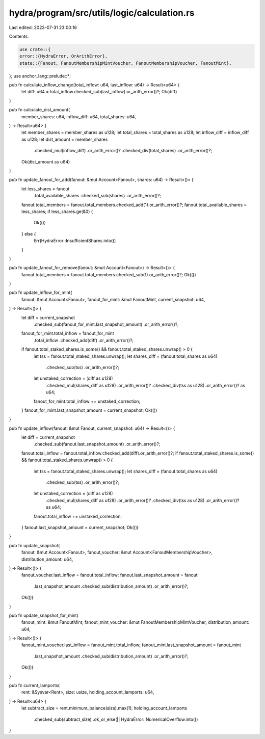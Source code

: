 hydra/program/src/utils/logic/calculation.rs
============================================

Last edited: 2023-07-31 23:00:16

Contents:

.. code-block:: rs

    use crate::{
    error::{HydraError, OrArithError},
    state::{Fanout, FanoutMembershipMintVoucher, FanoutMembershipVoucher, FanoutMint},
};
use anchor_lang::prelude::*;

pub fn calculate_inflow_change(total_inflow: u64, last_inflow: u64) -> Result<u64> {
    let diff: u64 = total_inflow.checked_sub(last_inflow).or_arith_error()?;
    Ok(diff)
}

pub fn calculate_dist_amount(
    member_shares: u64,
    inflow_diff: u64,
    total_shares: u64,
) -> Result<u64> {
    let member_shares = member_shares as u128;
    let total_shares = total_shares as u128;
    let inflow_diff = inflow_diff as u128;
    let dist_amount = member_shares
        .checked_mul(inflow_diff)
        .or_arith_error()?
        .checked_div(total_shares)
        .or_arith_error()?;
    Ok(dist_amount as u64)
}

pub fn update_fanout_for_add(fanout: &mut Account<Fanout>, shares: u64) -> Result<()> {
    let less_shares = fanout
        .total_available_shares
        .checked_sub(shares)
        .or_arith_error()?;
    fanout.total_members = fanout.total_members.checked_add(1).or_arith_error()?;
    fanout.total_available_shares = less_shares;
    if less_shares.ge(&0) {
        Ok(())
    } else {
        Err(HydraError::InsufficientShares.into())
    }
}

pub fn update_fanout_for_remove(fanout: &mut Account<Fanout>) -> Result<()> {
    fanout.total_members = fanout.total_members.checked_sub(1).or_arith_error()?;
    Ok(())
}

pub fn update_inflow_for_mint(
    fanout: &mut Account<Fanout>,
    fanout_for_mint: &mut FanoutMint,
    current_snapshot: u64,
) -> Result<()> {
    let diff = current_snapshot
        .checked_sub(fanout_for_mint.last_snapshot_amount)
        .or_arith_error()?;
    fanout_for_mint.total_inflow = fanout_for_mint
        .total_inflow
        .checked_add(diff)
        .or_arith_error()?;
    if fanout.total_staked_shares.is_some() && fanout.total_staked_shares.unwrap() > 0 {
        let tss = fanout.total_staked_shares.unwrap();
        let shares_diff = (fanout.total_shares as u64)
            .checked_sub(tss)
            .or_arith_error()?;
        let unstaked_correction = (diff as u128)
            .checked_mul(shares_diff as u128)
            .or_arith_error()?
            .checked_div(tss as u128)
            .or_arith_error()? as u64;
        fanout_for_mint.total_inflow += unstaked_correction;
    }
    fanout_for_mint.last_snapshot_amount = current_snapshot;
    Ok(())
}

pub fn update_inflow(fanout: &mut Fanout, current_snapshot: u64) -> Result<()> {
    let diff = current_snapshot
        .checked_sub(fanout.last_snapshot_amount)
        .or_arith_error()?;
    fanout.total_inflow = fanout.total_inflow.checked_add(diff).or_arith_error()?;
    if fanout.total_staked_shares.is_some() && fanout.total_staked_shares.unwrap() > 0 {
        let tss = fanout.total_staked_shares.unwrap();
        let shares_diff = (fanout.total_shares as u64)
            .checked_sub(tss)
            .or_arith_error()?;
        let unstaked_correction = (diff as u128)
            .checked_mul(shares_diff as u128)
            .or_arith_error()?
            .checked_div(tss as u128)
            .or_arith_error()? as u64;
        fanout.total_inflow += unstaked_correction;
    }
    fanout.last_snapshot_amount = current_snapshot;
    Ok(())
}

pub fn update_snapshot(
    fanout: &mut Account<Fanout>,
    fanout_voucher: &mut Account<FanoutMembershipVoucher>,
    distribution_amount: u64,
) -> Result<()> {
    fanout_voucher.last_inflow = fanout.total_inflow;
    fanout.last_snapshot_amount = fanout
        .last_snapshot_amount
        .checked_sub(distribution_amount)
        .or_arith_error()?;
    Ok(())
}

pub fn update_snapshot_for_mint(
    fanout_mint: &mut FanoutMint,
    fanout_mint_voucher: &mut FanoutMembershipMintVoucher,
    distribution_amount: u64,
) -> Result<()> {
    fanout_mint_voucher.last_inflow = fanout_mint.total_inflow;
    fanout_mint.last_snapshot_amount = fanout_mint
        .last_snapshot_amount
        .checked_sub(distribution_amount)
        .or_arith_error()?;
    Ok(())
}

pub fn current_lamports(
    rent: &Sysvar<Rent>,
    size: usize,
    holding_account_lamports: u64,
) -> Result<u64> {
    let subtract_size = rent.minimum_balance(size).max(1);
    holding_account_lamports
        .checked_sub(subtract_size)
        .ok_or_else(|| HydraError::NumericalOverflow.into())
}



